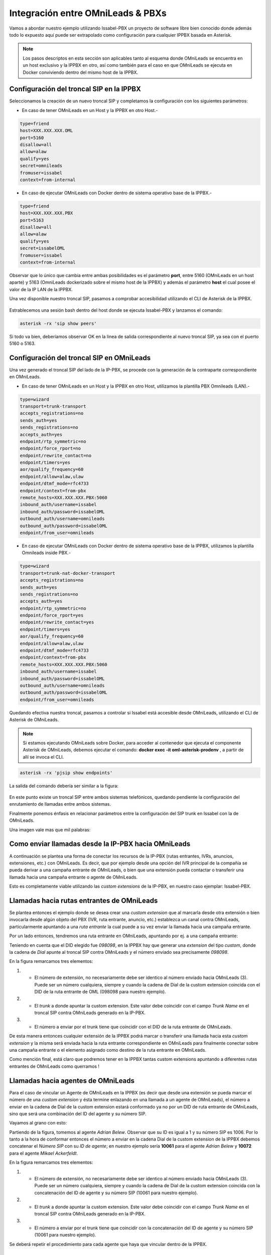 .. _about_pbx_integration:

**********************************
Integración entre OMniLeads & PBXs
**********************************

Vamos a abordar nuestro ejemplo utilizando Issabel-PBX un proyecto de software libre bien conocido donde además todo lo expuesto aquí puede ser
extrapolado como configuración para cualquier IPPBX basada en Asterisk.

.. image:: images/pbx_integration.png
      :align: center

.. Note::

  Los pasos descriptos en esta sección son aplicables tanto al esquema donde OMniLeads se encuentra en un host exclusivo y la IPPBX en otro, así como también para el caso en que
  OMniLeads se ejecuta en Docker conviviendo dentro del mismo host de la IPPBX.

Configuración del troncal SIP en la IPPBX
*******************************************

Seleccionamos la creación de un nuevo troncal SIP y completamos la configuración con los siguientes parámetros:


* En caso de tener OMniLeads en un Host y la IPPBX en otro Host.-

.. code-block:: bash

 type=friend
 host=XXX.XXX.XXX.OML
 port=5160
 disallow=all
 allow=alaw
 qualify=yes
 secret=omnileads
 fromuser=issabel
 context=from-internal

* En caso de ejecutar OMniLeads con Docker dentro de sistema operativo base de la IPPBX.-

.. code-block:: bash

 type=friend
 host=XXX.XXX.XXX.PBX
 port=5163
 disallow=all
 allow=alaw
 qualify=yes
 secret=issabelOML
 fromuser=issabel
 context=from-internal


Observar que lo único que cambia entre ambas posibilidades es el parámetro **port**, entre 5160 (OMniLeads en un host aparte) y 5163 (OmniLeads dockerizado sobre el mismo host de la IPPBX) y además
el parámetro **host** el cual posee el valor de la IP LAN de la IPPBX.


Una vez disponible nuestro troncal SIP, pasamos a comprobar accesibilidad utilizando el CLI de Asterisk de la IPPBX.


 .. image:: images/telephony_pjsip_LAN_pbx_issabel_trunk.png
       :align: center

.. image:: images/telephony_pjsip_LAN_pbx_issabel_trunk2.png
      :align: center

Estrablecemos una sesión bash dentro del host donde se ejecuta Issabel-PBX y lanzamos el comando:

.. code-block:: bash

  asterisk -rx 'sip show peers'

Si todo va bien, deberíamos observar OK en la linea de salida correspondiente al nuevo troncal SIP, ya sea con el puerto 5160 o 5163.

.. image:: images/telephony_pjsip_LAN_pbx_issabel_trunk3.png
      :align: center


Configuración del troncal SIP en OMniLeads
******************************************

Una vez generado el troncal SIP del lado de la IP-PBX, se procede con la generación de la contraparte correspondiente en OMniLeads.

* En caso de tener OMniLeads en un Host y la IPPBX en otro Host, utilizamos la plantilla PBX Omnileads (LAN).-

.. code-block:: bash

 type=wizard
 transport=trunk-transport
 accepts_registrations=no
 sends_auth=yes
 sends_registrations=no
 accepts_auth=yes
 endpoint/rtp_symmetric=no
 endpoint/force_rport=no
 endpoint/rewrite_contact=no
 endpoint/timers=yes
 aor/qualify_frequency=60
 endpoint/allow=alaw,ulaw
 endpoint/dtmf_mode=rfc4733
 endpoint/context=from-pbx
 remote_hosts=XXX.XXX.XXX.PBX:5060
 inbound_auth/username=issabel
 inbound_auth/password=issabelOML
 outbound_auth/username=omnileads
 outbound_auth/password=issabelOML
 endpoint/from_user=omnileads


* En caso de ejecutar OMniLeads con Docker dentro de sistema operativo base de la IPPBX, utilizamos la plantilla Omnileads inside PBX.-

.. code-block:: bash

 type=wizard
 transport=trunk-nat-docker-transport
 accepts_registrations=no
 sends_auth=yes
 sends_registrations=no
 accepts_auth=yes
 endpoint/rtp_symmetric=no
 endpoint/force_rport=yes
 endpoint/rewrite_contact=yes
 endpoint/timers=yes
 aor/qualify_frequency=60
 endpoint/allow=alaw,ulaw
 endpoint/dtmf_mode=rfc4733
 endpoint/context=from-pbx
 remote_hosts=XXX.XXX.XXX.PBX:5060
 inbound_auth/username=issabel
 inbound_auth/password=issabelOML
 outbound_auth/username=omnileads
 outbound_auth/password=issabelOML
 endpoint/from_user=omnileads


Quedando efectiva nuestra troncal, pasamos a controlar si Issabel está accesible desde OMniLeads, utilizando el CLI de Asterisk de OMniLeads.


.. Note::

  Si estamos ejecutando OMniLeads sobre Docker, para acceder al contenedor que ejecuta el componente Asterisk de OMniLeads, debemos ejecutar el comando:
  **docker exec -it oml-asterisk-prodenv** , a partir de allí se invoca el CLI.

.. code-block:: bash

  asterisk -rx 'pjsip show endpoints'

La salida del comando debería ser similar a la figura:

  .. image:: images/telephony_pjsip_LAN_pbx_oml_trunk2.png
        :align: center

En este punto existe un troncal SIP entre ambos sistemas telefónicos, quedando pendiente la configuración del enrutamiento de llamadas entre ambos sistemas.

Finalmente ponemos énfasis en relacionar parámetros entre la configuración del SIP trunk en Issabel con la de OMniLeads.

Una imagen vale mas que mil palabras:

.. image:: images/telephony_pjsip_LAN_pbx_trunk_relationship.png
      :align: center

Como enviar llamadas desde la IP-PBX hacia OMniLeads
*******************************************************

A continuación se plantea una forma de conectar los recursos de la IP-PBX (rutas entrantes, IVRs, anuncios, extensiones, etc.) con OMniLeads. Es decir, que por ejemplo
desde una opción del IVR principal de la compañía se pueda derivar a una campaña entrante de OMniLeads, o bien que una extensión pueda contactar o transferir una
llamada hacia una campaña entrante o agente de OMniLeads.

Esto es completamente viable utilizando las *custom extensions* de la IP-PBX, en nuestro caso ejemplar: Issabel-PBX.

.. image:: images/pbx_integration_pbx2oml.png
      :align: center

Llamadas hacia rutas entrantes de OMniLeads
**********************************************

Se plantea entonces el ejemplo donde se desea crear una *custom extension* que al marcarla desde otra extensión o bien invocarla desde algún objeto del PBX (IVR, ruta entrante, anuncio, etc.)
establezca un canal contra OMniLeads, particularmente apuntando a una *ruta entrante* la cual puede a su vez enviar la llamada hacia una campaña entrante.

Por un lado entonces, tendremos una ruta entrante en OMniLeads, apuntando por ej. a una campaña entrante:

.. image:: images/pbx_integration_inr_oml.png
      :align: center

Teniendo en cuenta que el DID elegido fue *098098*, en la IPPBX hay que generar una *extension* del tipo *custom*, donde la cadena de *Dial* apunte al troncal SIP contra OMniLeads y el
número enviado sea precisamente *098098*.

.. image:: images/pbx_integration_exten_to_inr.png
      :align: center

En la figura remarcamos tres elementos:

(1) - El número de extensión, no necesariamente debe ser identico al número enviado hacia OMniLeads (3). Puede ser un número cualquiera, siempre y cuando la cadena de Dial de la custom extension coincida con el DID de la ruta entrante de OML (098098 para nuestro ejemplo).
(2) - El *trunk* a donde apuntar la custom extension. Este valor debe coincidir con el campo *Trunk Name* en el troncal SIP contra OMniLeads generado en la IP-PBX.
(3) - El número a enviar por el trunk tiene que coincidir con el DID de la ruta entrante de OMniLeads.

De esta manera entonces cualquier extensión de la IPPBX podrá marcar o transferir una llamada hacia esta *custom extension* y la misma será enviada hacia la ruta entrante
correspondiente en OMniLeads para finalmente conectar sobre una campaña entrante o el elemento asignado como destino de la ruta entrante en OMniLeads.

Como mención final, está claro que podremos tener en la IPPBX tantas custom extensions apuntando a diferentes rutas entrantes de OMniLeads como querramos !

Llamadas hacia agentes de OMniLeads
************************************

Para el caso de vincular un Agente de OMniLeads en la IPPBX (es decir que desde una extensión se pueda marcar el número de una *custom extension* y ésta termine enlazando en una llamada
a un agente de OMniLeads), el número a enviar en la cadena de Dial de la custom extension estará conformado ya no por un DID de ruta entrante de OMniLeads, sino que será una combinación
del ID del agente y su número SIP.

Vayamos al grano con esto:

.. image:: images/pbx_integration_agents_oml.png
      :align: center

Partiendo de la figura, tomemos al agente *Adrian Belew*. Observar que su ID es igual a 1 y su número SIP es 1006. Por lo tanto a la hora de conformar entonces el número a enviar en la cadena
Dial de la custom extension de la IPPBX debemos concatenar el *Número SIP* con su *ID de agente*; en nuestro ejemplo sería **10061** para el agente *Adrian Belew* y **10072** para el agente *Mikael Ackerfeldt*.

.. image:: images/pbx_integration_exten_to_agent.png
      :align: center

En la figura remarcamos tres elementos:

(1) - El número de extensión, no necesariamente debe ser identico al número enviado hacia OMniLeads (3). Puede ser un número cualquiera, siempre y cuando la cadena de Dial de la custom extension coincida con la concatenación del ID de agente y su número SIP (10061 para nuestro ejemplo).
(2) - El *trunk* a donde apuntar la custom extension. Este valor debe coincidir con el campo *Trunk Name* en el troncal SIP contra OMniLeads generado en la IP-PBX.
(3) - El número a enviar por el trunk tiene que coincidir con la concatenación del ID de agente y su número SIP (10061 para nuestro ejemplo).

Se deberá repetir el procedimiento para cada agente que haya que vincular dentro de la IPPBX.


Llamadas desde OMniLeads hacia la PSTN y recursos de la IPPBX
***************************************************************

Finalmente vamos a generar el enrutamiento saliente dentro de OMniLeads, que permita a los agentes y discadores lanzar llamadas hacia la PSTN por un lado
a su vez que permitimos que los agentes puedan marcar o transferir llamadas hacia recursos de la IPPBX como extensiones, ring groups, colas de llamadas ,etc.


.. image:: images/pbx_integration_oml2pstn.png
      :align: center


.. image:: images/pbx_integration_oml2pbx.png
      :align: center


Simplemente se debe añadir una nueva ruta saliente que apunte al troncal hacia la IPPBX.

.. image:: images/pbx_integration_oml_outr.png
      :align: center

De esta manera la integración queda completamente funcional y ambos sistemas pueden realizar todo tipo de llamadas e interacciones.
